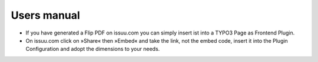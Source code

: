 ﻿.. include:: Images.txt

.. ==================================================
.. FOR YOUR INFORMATION
.. --------------------------------------------------
.. -*- coding: utf-8 -*- with BOM.

.. ==================================================
.. DEFINE SOME TEXTROLES
.. --------------------------------------------------
.. role::   underline
.. role::   typoscript(code)
.. role::   ts(typoscript)
   :class:  typoscript
.. role::   php(code)


Users manual
------------

- If you have generated a Flip PDF on issuu.com you can simply insert
  ist into a TYPO3 Page as Frontend Plugin.

- On issuu.com click on »Share« then »Embed« and take the link, not the embed code, insert it into the Plugin Configuration and adopt the dimensions to your needs.


